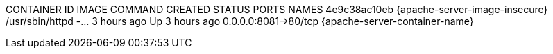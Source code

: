 CONTAINER ID  IMAGE                                            COMMAND               CREATED      STATUS          PORTS                 NAMES
4e9c38ac10eb  {apache-server-image-insecure}  /usr/sbin/httpd -...  3 hours ago  Up 3 hours ago  0.0.0.0:8081->80/tcp  {apache-server-container-name}